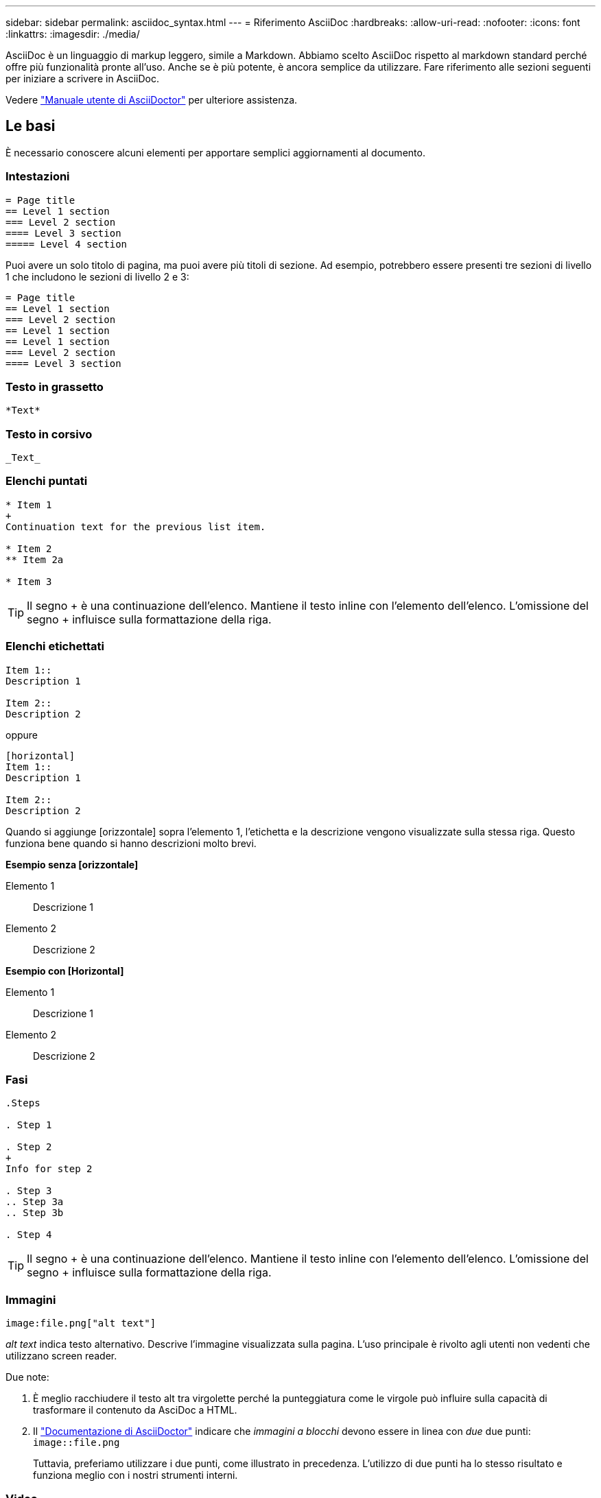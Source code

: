 ---
sidebar: sidebar 
permalink: asciidoc_syntax.html 
---
= Riferimento AsciiDoc
:hardbreaks:
:allow-uri-read: 
:nofooter: 
:icons: font
:linkattrs: 
:imagesdir: ./media/


[role="lead"]
AsciiDoc è un linguaggio di markup leggero, simile a Markdown. Abbiamo scelto AsciiDoc rispetto al markdown standard perché offre più funzionalità pronte all'uso. Anche se è più potente, è ancora semplice da utilizzare. Fare riferimento alle sezioni seguenti per iniziare a scrivere in AsciiDoc.

Vedere http://asciidoctor.org/docs/user-manual/["Manuale utente di AsciiDoctor"^] per ulteriore assistenza.



== Le basi

È necessario conoscere alcuni elementi per apportare semplici aggiornamenti al documento.



=== Intestazioni

....
= Page title
== Level 1 section
=== Level 2 section
==== Level 3 section
===== Level 4 section
....
Puoi avere un solo titolo di pagina, ma puoi avere più titoli di sezione. Ad esempio, potrebbero essere presenti tre sezioni di livello 1 che includono le sezioni di livello 2 e 3:

....
= Page title
== Level 1 section
=== Level 2 section
== Level 1 section
== Level 1 section
=== Level 2 section
==== Level 3 section
....


=== Testo in grassetto

....
*Text*
....


=== Testo in corsivo

....
_Text_
....


=== Elenchi puntati

....
* Item 1
+
Continuation text for the previous list item.

* Item 2
** Item 2a

* Item 3
....

TIP: Il segno + è una continuazione dell'elenco. Mantiene il testo inline con l'elemento dell'elenco. L'omissione del segno + influisce sulla formattazione della riga.



=== Elenchi etichettati

....
Item 1::
Description 1

Item 2::
Description 2
....
oppure

....
[horizontal]
Item 1::
Description 1

Item 2::
Description 2
....
Quando si aggiunge [orizzontale] sopra l'elemento 1, l'etichetta e la descrizione vengono visualizzate sulla stessa riga. Questo funziona bene quando si hanno descrizioni molto brevi.

*Esempio senza [orizzontale]*

Elemento 1:: Descrizione 1
Elemento 2:: Descrizione 2


*Esempio con [Horizontal]*

Elemento 1:: Descrizione 1
Elemento 2:: Descrizione 2




=== Fasi

....
.Steps

. Step 1

. Step 2
+
Info for step 2

. Step 3
.. Step 3a
.. Step 3b

. Step 4
....

TIP: Il segno + è una continuazione dell'elenco. Mantiene il testo inline con l'elemento dell'elenco. L'omissione del segno + influisce sulla formattazione della riga.



=== Immagini

....
image:file.png["alt text"]
....
_alt text_ indica testo alternativo. Descrive l'immagine visualizzata sulla pagina. L'uso principale è rivolto agli utenti non vedenti che utilizzano screen reader.

Due note:

. È meglio racchiudere il testo alt tra virgolette perché la punteggiatura come le virgole può influire sulla capacità di trasformare il contenuto da AsciDoc a HTML.
. Il https://docs.asciidoctor.org/asciidoc/latest/macros/images/["Documentazione di AsciiDoctor"^] indicare che _immagini a blocchi_ devono essere in linea con _due_ due punti: `image::file.png`
+
Tuttavia, preferiamo utilizzare i due punti, come illustrato in precedenza. L'utilizzo di due punti ha lo stesso risultato e funziona meglio con i nostri strumenti interni.





=== Video

In hosting su YouTube:

....
video::id[youtube]
....
Ospitato localmente in GitHub:

....
video::file.mp4
....


=== Link

La sintassi da utilizzare dipende da ciò a cui si sta eseguendo il collegamento:

* <<Collegamento a un sito esterno>>
* <<Collegamento a una sezione della stessa pagina>>
* <<Collegamento a un'altra pagina nei documenti>>




==== Collegamento a un sito esterno

....
url[link text^]
....
Il pulsante ^ apre il collegamento in una nuova scheda del browser.



==== Collegamento a una sezione della stessa pagina

....
<<section_title>>
....
Ad esempio:

....
For more details, see <<Headings>>.
....
Il testo del link può essere diverso dal titolo della sezione:

....
<<section_title,Different link text>>
....
Ad esempio:

....
<<Headings,Learn the syntax for headings>>.
....


==== Collegamento a un'altra pagina nei documenti

Il file deve trovarsi nello stesso repository GitHub:

....
link:<file_name>.html[Link text]
....
Per collegarsi direttamente a una sezione del file, aggiungere un hash (n.) e il titolo della sezione:

....
link:<file_name>.html#<section-name-using-dashes-and-all-lower-case>[Link text]
....
Ad esempio:

....
link:style.html#use-simple-words[Use simple words]
....


=== Note, suggerimenti e precauzioni

È possibile attirare l'attenzione su alcune affermazioni utilizzando note, suggerimenti o dichiarazioni di attenzione. Formattarli come segue:

....
NOTE: text

TIP: text

CAUTION: text
....
Utilizzarle con parsimonia. Non si desidera creare pagine piene di note e suggerimenti. Se lo fai, diventano meno significativi.

Ecco come si presenta ciascuno di questi quando il contenuto di AsciiDoc viene trasformato in HTML:


NOTE: Questa è una nota. Include informazioni aggiuntive che un lettore potrebbe aver bisogno di conoscere.


TIP: Un suggerimento fornisce informazioni utili che possono aiutare un utente a fare qualcosa o a capire qualcosa.


CAUTION: Un'attenzione consiglia al lettore di agire con attenzione. Utilizzalo in rare circostanze.



== Contenuti avanzati

Se stai creando nuovi contenuti, consulta questa sezione per ottenere dettagli molto dettagliati.



=== Intestazioni dei documenti

Ogni file AsciiDoc include due tipi di intestazioni. Il primo riguarda GitHub e il secondo riguarda AsciiDoctor, lo strumento di pubblicazione che trasforma il contenuto di AsciiDoc in HTML.

L'intestazione di GitHub è il primo set di contenuti nel file .adoc. Deve includere quanto segue:

....
---
sidebar: sidebar
permalink: <file_name>.html
keywords: keyword1, keyword2, keyword3, keyword4, keyword5
summary: "A summary."
---
....
Le parole chiave e il riepilogo influiscono direttamente sui risultati della ricerca. Infatti, il riepilogo viene visualizzato nei risultati della ricerca. Assicurarsi che sia facile da usare. La Best practice consiste nell'avere il riepilogo che rispecchiare il tuo paragrafo principale.


TIP: È meglio racchiudere il riepilogo tra virgolette, perché la punteggiatura come i due punti di riferimento può influire sulla capacità di trasformare il contenuto da AsciDoc in HTML.

L'intestazione successiva si trova direttamente sotto il titolo del documento (vedere <<Intestazioni>>). Questa intestazione deve includere quanto segue:

....
:hardbreaks:
:nofooter:
:icons: font
:linkattrs:
:imagesdir: ./media/
....
Non è necessario toccare nessuno dei parametri di questa intestazione. Basta incollarlo e dimenticarlo.



=== Paragrafo principale

Il primo paragrafo visualizzato sotto il titolo del documento deve includere la seguente sintassi direttamente sopra di esso:

....
[.lead]
This is my lead paragraph for this content.
....
[.lead] applica la formattazione CSS al paragrafo principale, che ha un formato diverso dal testo che lo segue.



=== Tabelle

Di seguito viene riportata la sintassi per una tabella di base:

....
[cols=2*,options="header",cols="25,75"]
|===
| heading column 1
| heading column 2
| row 1 column 1 | row 1 column 2
| row 2 column 1 | row 2 column 2
|===
....
Esistono _molti_ modi per formattare una tabella. Fare riferimento a. https://asciidoctor.org/docs/user-manual/#tables["Manuale utente di AsciiDoctor"^] per ulteriore assistenza.


TIP: Se una cella contiene contenuti formattati come elenchi puntati, si consiglia di aggiungere una "a" nell'intestazione della colonna per abilitare la formattazione. Ad esempio: [Cols="2,2,4a" options="header"]

https://asciidoctor.org/docs/asciidoc-syntax-quick-reference/#tables["Per ulteriori esempi di tabelle, consultare la Guida di riferimento rapido alla sintassi di AsciiDoc"^].



=== Intestazioni delle attività

Se stai spiegando come eseguire un'attività, potresti includere informazioni introduttive prima di procedere. E potrebbe essere necessario dire cosa fare dopo aver completato i passaggi. In tal caso, è meglio organizzare le informazioni utilizzando le intestazioni, consentendo la scansione.

Utilizzare le seguenti intestazioni in base alle esigenze:

.Di cosa hai bisogno
_Le informazioni necessarie all'utente per completare l'attività._

.A proposito di questa attività
_Alcune informazioni contestuali aggiuntive che l'utente potrebbe aver bisogno di conoscere su questa attività._

.Fasi
_I singoli passaggi per completare l'attività._

.Quali sono le prossime novità?
_Cosa fare l'utente._

Ciascuno di questi deve includere un . subito prima del testo, in questo modo:

....
.What you'll need
.About this task
.Steps
.What's next?
....
Questa sintassi applica il testo in grassetto in un carattere più grande.



=== Sintassi dei comandi

Quando si fornisce l'input del comando, racchiudere il comando all'interno di ` per applicare il font monospazio:

....
`volume show -is-encrypted true`
....
Ecco come si presenta:

`volume show -is-encrypted true`

Per l'output dei comandi o per gli esempi di comandi, utilizzare la seguente sintassi:

....
----
cluster2::> volume show -is-encrypted true

Vserver  Volume  Aggregate  State  Type  Size  Available  Used
-------  ------  ---------  -----  ----  -----  --------- ----
vs1      vol1    aggr2     online    RW  200GB    160.0GB  20%
----
....
I quattro trattini consentono di inserire righe di testo separate che appaiono insieme. Ecco il risultato:

[listing]
----
cluster2::> volume show -is-encrypted true

Vserver  Volume  Aggregate  State  Type  Size  Available  Used
-------  ------  ---------  -----  ----  -----  --------- ----
vs1      vol1    aggr2     online    RW  200GB    160.0GB  20%
----


=== Testo variabile

Nei comandi e nell'output dei comandi, racchiudere il testo variabile tra i caratteri di sottolineatura per applicare il corsivo.

....
`vserver nfs modify -vserver _name_ -showmount enabled`
....
Di seguito viene riportato l'aspetto del comando e del testo della variabile:

`vserver nfs modify -vserver _name_ -showmount enabled`


NOTE: I caratteri di sottolineatura non sono attualmente supportati con l'evidenziazione della sintassi del codice.



=== Evidenziazione della sintassi del codice

L'evidenziazione della sintassi del codice offre una soluzione incentrata sugli sviluppatori per la documentazione dei linguaggi più diffusi.

*Esempio di output 1*

[source, http]
----
POST https://netapp-cloud-account.auth0.com/oauth/token
Header: Content-Type: application/json
Body:
{
              "username": "<user_email>",
              "scope": "profile",
              "audience": "https://api.cloud.netapp.com",
              "client_id": "UaVhOIXMWQs5i1WdDxauXe5Mqkb34NJQ",
              "grant_type": "password",
              "password": "<user_password>"
}
----
*Esempio di output 2*

[source, json]
----
[
    {
        "header": {
            "requestId": "init",
            "clientId": "init",
            "agentId": "init"
        },
        "payload": {
            "init": {}
        },
        "id": "5801"
    }
]
----
*Lingue supportate*

* bash
* arricciatura
* https
* json
* powershell
* marionetta
* python
* yaml


*Implementazione*

Copiare e incollare la seguente sintassi, quindi aggiungere una lingua supportata e il codice:

....
[source,<language>]
<code>
....
Ad esempio:

....
[source,curl]
curl -s https:///v1/ \
-H accept:application/json \
-H "Content-type: application/json" \
-H api-key: \
-H secret-key: \
-X [GET,POST,PUT,DELETE]
....


=== Riutilizzo dei contenuti

Se hai un pezzo di contenuto che viene ripetuto in diverse pagine, puoi scriverlo una volta e riutilizzarlo in queste pagine. Il riutilizzo è possibile dall'interno dello stesso repository e tra diversi repository. Ecco come funziona.

. Creare una cartella nel repository denominata _include
+
https://github.com/NetAppDocs/cloud-tiering["Ad esempio, date un'occhiata al repository Cloud Tiering"^].

. Aggiungere un file .adoc nella cartella che includa il contenuto che si desidera riutilizzare.
+
Può trattarsi di una frase, di un elenco, di una tabella, di una o più sezioni e così via. Non includere altro nel file, nessuna intestazione o altro.

. Ora vai ai file in cui desideri riutilizzare il contenuto.
. Se stai riutilizzando il contenuto dall'interno del repository _same_ di GitHub, usa la seguente sintassi su una riga da sola:
+
 include::_include/<filename>.adoc[]
+
Ad esempio:

+
 include::_include/s3regions.adoc[]
. Se stai riutilizzando il contenuto in un repository _diverso_, usa la seguente sintassi su una riga da sola:
+
 include::https://raw.githubusercontent.com/NetAppDocs/<reponame>/main/_include/<filename>.adoc[]
+
Ad esempio:

+
 include::https://raw.githubusercontent.com/NetAppDocs/cloud-tiering/main/_include/s3regions.adoc[]


È tutto!

Per ulteriori informazioni sulla direttiva include, https://asciidoctor.org/docs/user-manual/#include-directive["Consultare il manuale utente di AsciiDoctor"^].
